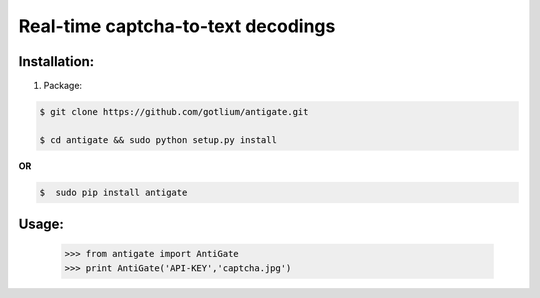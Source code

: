Real-time captcha-to-text decodings
===================================


Installation:
-------------
1. Package:

.. code-block:: bash

    $ git clone https://github.com/gotlium/antigate.git

    $ cd antigate && sudo python setup.py install

**OR**

.. code-block:: bash

    $  sudo pip install antigate

Usage:
------

    >>> from antigate import AntiGate
    >>> print AntiGate('API-KEY','captcha.jpg')
